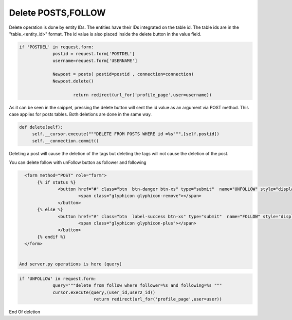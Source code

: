 Delete POSTS,FOLLOW
^^^^^^^^^^^^^^^^^^^

Delete operation is done by entity IDs. The entities have their IDs integrated on the table id. The table ids are in the "table_<entity_id>" format.
The id value is also placed inside the delete button in the value field.

.. code-block:: python

   if 'POSTDEL' in request.form:
                postid = request.form['POSTDEL']
                username=request.form['USERNAME']

                Newpost = posts( postid=postid , connection=connection)
                Newpost.delete()

     			return redirect(url_for('profile_page',user=username))

As it can be seen in the snippet, pressing the delete button will sent the id value as an argument via POST method. This case applies for  posts tables. Both deletions are done in the same way.

.. code-block:: python

   def delete(self):
        self.__cursor.execute("""DELETE FROM POSTS WHERE id =%s""",[self.postid])
        self.__connection.commit()


Deleting a post will cause the deletion of the tags but deleting the tags will not cause the deletion of the post.

You can delete follow with unFollow button as follower and following

.. code-block:: html

   <form method="POST" role="form">
      	{% if status %}
         	<button href="#" class="btn  btn-danger btn-xs" type="submit"  name="UNFOLLOW" style="display: inline;">UNFOLLOW
         		<span class="glyphicon glyphicon-remove"></span>
         	</button>
        {% else %}
         	<button href="#" class="btn  label-success btn-xs" type="submit"  name="FOLLOW" style="display: inline;">FOLLOW
         		<span class="glyphicon glyphicon-plus"></span>
         	</button>
        {% endif %}
   </form>


 And server.py operations is here (query)

.. code-block:: python

   if 'UNFOLLOW' in request.form:
                query="""delete from follow where follower=%s and following=%s """
                cursor.execute(query,(user_id,user2_id))
				return redirect(url_for('profile_page',user=user))


End Of deletion